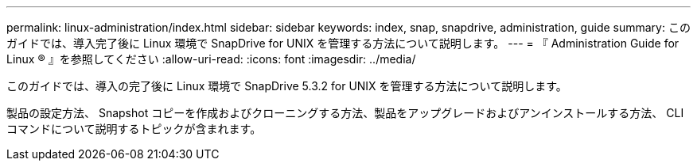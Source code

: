 ---
permalink: linux-administration/index.html 
sidebar: sidebar 
keywords: index, snap, snapdrive, administration, guide 
summary: このガイドでは、導入完了後に Linux 環境で SnapDrive for UNIX を管理する方法について説明します。 
---
= 『 Administration Guide for Linux ® 』を参照してください
:allow-uri-read: 
:icons: font
:imagesdir: ../media/


[role="lead"]
このガイドでは、導入の完了後に Linux 環境で SnapDrive 5.3.2 for UNIX を管理する方法について説明します。

製品の設定方法、 Snapshot コピーを作成およびクローニングする方法、製品をアップグレードおよびアンインストールする方法、 CLI コマンドについて説明するトピックが含まれます。
